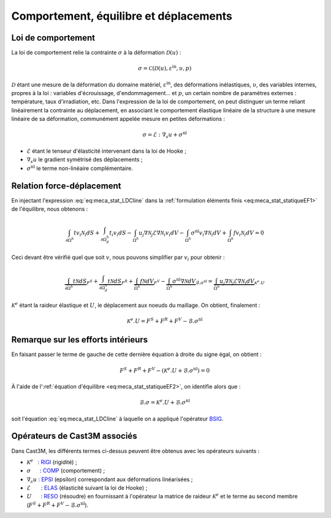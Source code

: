 .. _sec:meca_stat_comportement:

Comportement, équilibre et déplacements
=======================================

Loi de comportement
-------------------

La loi de comportement relie la contrainte :math:`\sigma` à la
déformation \ :math:`\mathcal{D} (u)` :

.. math::

   \sigma = \mathcal{C} \left( \mathcal{D} (u), \varepsilon^{\textrm{in}}, \upsilon, p \right)

:math:`\mathcal{D}` étant une mesure de la déformation du domaine
matériel, :math:`\varepsilon^{\textrm{in}}`, des déformations inélastiques,
:math:`\upsilon`, des variables internes, propres à la loi : variables
d'écrouissage, d'endommagement... et :math:`p`, un certain nombre de
paramètres externes : température, taux d'irradiation, etc.
Dans l'expression de la loi de comportement, on peut distinguer un
terme reliant linéairement la contrainte au déplacement, en associant
le comportement élastique linéaire de la structure à une mesure
linéaire de sa déformation, communément appelée mesure en petites
déformations :

.. math::
   :name: eq:meca_stat_LDCline

   \sigma = \mathcal{E} : {\nabla}_s u + \sigma^{\textrm{nl}}

- :math:`\mathcal{E}` étant le tenseur d'élasticité intervenant dans la loi de Hooke ;

- :math:`\nabla_s u` le gradient symétrisé des déplacements ;

- :math:`\sigma^{\textrm{nl}}` le terme non-linéaire complémentaire.

Relation force-déplacement
--------------------------

En injectant l'expression :eq:`eq:meca_stat_LDCline` dans la :ref:`formulation éléments finis <eq:meca_stat_statiqueEF1>`
de l'équilibre, nous obtenons :

.. math::

   \int_{\partial \Omega^h } t v_i \mathcal{N}_i dS + \int_{\partial \Omega^h_d} t_i v_i dS
     - \int_{\Omega^h} u_j \nabla \mathcal{N}_j \mathcal{E} \nabla \mathcal{N}_i v_i dV
     - \int_{\Omega^h} \sigma^{\textrm{nl}} v_i \nabla \mathcal{N}_i dV + \int_{\Omega^h} f v_i \mathcal{N}_i dV = 0

Ceci devant être vérifié quel que soit :math:`v`, nous pouvons simplifier
par :math:`v_i` pour obtenir :

.. math::

   \underbrace{\int_{\partial \Omega^h } t \mathcal{N} dS}_{F^S}
     + \underbrace{\int_{\partial \Omega^h_d} t \mathcal{N} dS}_{F^R}
     + \underbrace{\int_{\Omega^h} f \mathcal{N} dV}_{F^V}
     - \underbrace{\int_{\Omega^h} \sigma^{\textrm{nl}} \nabla \mathcal{N} dV}_{\mathcal{B}.\sigma^{\textrm{nl}}}
     = \underbrace{\int_{\Omega^h} u_j \nabla \mathcal{N}_j \mathcal{E} \nabla \mathcal{N}_i dV}_{\mathcal{K}^{e}.U}

:math:`\mathcal{K}^{e}` étant la raideur élastique et :math:`U`, le déplacement
aux noeuds du maillage. On obtient, finalement :

.. math::
   :name: eq:meca_stat_statiqueEF4
   
   \mathcal{K}^{e}.U = F^S + F^R + F^V - \mathcal{B}.\sigma^{\textrm{nl}}

Remarque sur les efforts intérieurs
-----------------------------------

En faisant passer le terme de gauche de cette dernière équation à droite
du signe égal, on obtient :

.. math:: F^S + F^R + F^V - \left(\mathcal{K}^{e}.U + \mathcal{B}.\sigma^{\textrm{nl}}\right) = 0

À l'aide de l':ref:`équation d'équilibre <eq:meca_stat_statiqueEF2>`, on identifie alors que :

.. math::
   :name: eq:meca_stat_bsigma

   \mathcal{B}.\sigma = \mathcal{K}^{e}.U + \mathcal{B}.\sigma^{\textrm{nl}}

soit l'équation :eq:`eq:meca_stat_LDCline` à laquelle on a appliqué l'opérateur
`BSIG <http://www-cast3m.cea.fr/index.php?page=notices&notice=BSIG>`_.

.. _meca_stat_operateurs_associes_1:

Opérateurs de Cast3M associés
-----------------------------

Dans Cast3M, les différents termes ci-dessus peuvent être obtenus avec les opérateurs suivants :

-  :math:`\mathcal{K}^{e}`   : `RIGI <http://www-cast3m.cea.fr/index.php?page=notices&notice=RIGI>`_ (rigidité) ;

-  :math:`\sigma`      : `COMP <http://www-cast3m.cea.fr/index.php?page=notices&notice=COMP>`_ (comportement) ;

-  :math:`\nabla_s u` : `EPSI <http://www-cast3m.cea.fr/index.php?page=notices&notice=EPSI>`_ (epsilon) correspondant aux déformations linéarisées ;

-  :math:`\mathcal{E}`       : `ELAS <http://www-cast3m.cea.fr/index.php?page=notices&notice=ELAS>`_ (élasticité suivant la loi de Hooke) ;

-  :math:`U`      : `RESO <http://www-cast3m.cea.fr/index.php?page=notices&notice=RESO>`_ (résoudre) en fournissant à l'opérateur la matrice
   de raideur :math:`\mathcal{K}^{e}` et le terme au second membre (:math:`F^S+F^R+F^V-\mathcal{B}.\sigma^{\textrm{nl}}`).
